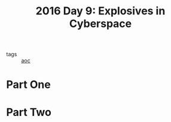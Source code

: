 :PROPERTIES:
:ID:       49c59157-05e9-4676-9348-007dbda892e7
:END:
#+title: 2016 Day 9: Explosives in Cyberspace
#+filetags: :python:
- tags :: [[id:3b4d4e31-7340-4c89-a44d-df55e5d0a3d3][aoc]]

* Part One


* Part Two
